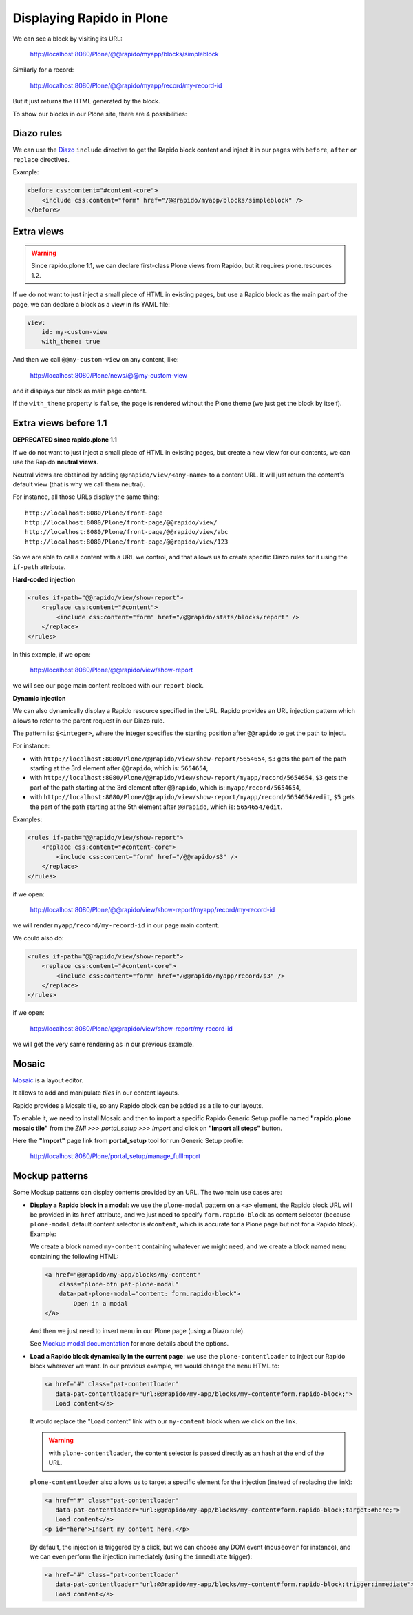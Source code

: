 Displaying Rapido in Plone
==========================

We can see a block by visiting its URL:

    http://localhost:8080/Plone/@@rapido/myapp/blocks/simpleblock

Similarly for a record:

    http://localhost:8080/Plone/@@rapido/myapp/record/my-record-id

But it just returns the HTML generated by the block.

To show our blocks in our Plone site, there are 4 possibilities:

Diazo rules
-----------

We can use the `Diazo <http://docs.diazo.org/en/latest/>`_ ``include``
directive to get the Rapido block content and inject it in our pages with
``before``, ``after`` or ``replace`` directives.

Example:

.. code-block:: xml

    <before css:content="#content-core">
        <include css:content="form" href="/@@rapido/myapp/blocks/simpleblock" />
    </before>

Extra views
-----------

.. warning:: Since rapido.plone 1.1, we can declare first-class Plone views from Rapido, but it requires plone.resources 1.2.

If we do not want to just inject a small piece of HTML in existing pages,
but use a Rapido block as the main part of the page, we can declare a block as a view in its YAML file:

.. code-block:: yaml

    view:
        id: my-custom-view
        with_theme: true

And then we call ``@@my-custom-view`` on any content, like:

    http://localhost:8080/Plone/news/@@my-custom-view

and it displays our block as main page content.

If the ``with_theme`` property is ``false``, the page is rendered without the Plone theme (we just get the block by itself).

Extra views before 1.1
----------------------

**DEPRECATED since rapido.plone 1.1**

If we do not want to just inject a small piece of HTML in existing pages,
but create a new view for our contents, we can use the Rapido **neutral views**.

Neutral views are obtained by adding ``@@rapido/view/<any-name>`` to a
content URL. It will just return the content's default view (that is why we
call them neutral).

For instance, all those URLs display the same thing::

    http://localhost:8080/Plone/front-page
    http://localhost:8080/Plone/front-page/@@rapido/view/
    http://localhost:8080/Plone/front-page/@@rapido/view/abc
    http://localhost:8080/Plone/front-page/@@rapido/view/123

So we are able to call a content with a URL we control, and that allows us
to create specific Diazo rules for it using the ``if-path`` attribute.

**Hard-coded injection**

.. code-block:: xml
    
    <rules if-path="@@rapido/view/show-report">
        <replace css:content="#content">
            <include css:content="form" href="/@@rapido/stats/blocks/report" />
        </replace>      
    </rules>

In this example, if we open:

    http://localhost:8080/Plone/@@rapido/view/show-report

we will see our page main content replaced with our ``report`` block.

**Dynamic injection**

We can also dynamically display a Rapido resource specified in the URL.
Rapido provides an URL injection pattern which allows to refer to the parent request in our Diazo rule.

The pattern is: ``$<integer>``, where the integer specifies the starting position after ``@@rapido`` to get the path to inject.

For instance:

- with ``http://localhost:8080/Plone/@@rapido/view/show-report/5654654``,
  ``$3`` gets the part of the path starting at the 3rd element after
  ``@@rapido``, which is: ``5654654``,
- with
  ``http://localhost:8080/Plone/@@rapido/view/show-report/myapp/record/5654654``,
  ``$3`` gets the part of the path starting at the 3rd element after
  ``@@rapido``, which is: ``myapp/record/5654654``,
- with
  ``http://localhost:8080/Plone/@@rapido/view/show-report/myapp/record/5654654/edit``,
  ``$5`` gets the part of the path starting at the 5th element after
  ``@@rapido``, which is: ``5654654/edit``.

Examples:

.. code-block:: xml

    <rules if-path="@@rapido/view/show-report">
        <replace css:content="#content-core">
            <include css:content="form" href="/@@rapido/$3" />
        </replace>
    </rules>

if we open:

    http://localhost:8080/Plone/@@rapido/view/show-report/myapp/record/my-record-id

we will render ``myapp/record/my-record-id`` in our page main content.

We could also do:

.. code-block:: xml

    <rules if-path="@@rapido/view/show-report">
        <replace css:content="#content-core">
            <include css:content="form" href="/@@rapido/myapp/record/$3" />
        </replace>
    </rules>

if we open:

    http://localhost:8080/Plone/@@rapido/view/show-report/my-record-id

we will get the very same rendering as in our previous example.

Mosaic
------

`Mosaic <http://plone-app-mosaic.s3-website-us-east-1.amazonaws.com/latest/>`_
is a layout editor.

It allows to add and manipulate *tiles* in our content layouts.

Rapido provides a Mosaic tile, so any Rapido block can be added as a tile to
our layouts.

To enable it, we need to install Mosaic and then to import a specific Rapido
Generic Setup profile named **"rapido.plone mosaic tile"** from the *ZMI >>>
portal_setup >>> Import* and click on **"Import all steps"** button.

Here the **"Import"** page link from **portal_setup** tool for run Generic Setup profile:

    http://localhost:8080/Plone/portal_setup/manage_fullImport

Mockup patterns
---------------

Some Mockup patterns can display contents provided by an URL.
The two main use cases are:

- **Display a Rapido block in a modal**:
  we use the ``plone-modal`` pattern on a ``<a>`` element,
  the Rapido block URL will be provided in its ``href`` attribute,
  and we just need to specify ``form.rapido-block`` as content selector
  (because ``plone-modal`` default content selector is ``#content``,
  which is accurate for a Plone page but not for a Rapido block). Example:

  We create a block named ``my-content`` containing whatever we might need,
  and we create a block named ``menu`` containing the following HTML:

  .. code-block:: html

        <a href="@@rapido/my-app/blocks/my-content"
            class="plone-btn pat-plone-modal"
            data-pat-plone-modal="content: form.rapido-block">
                Open in a modal
        </a>

  And then we just need to insert ``menu`` in our Plone page (using a Diazo rule).

  See `Mockup modal documentation <http://plone.github.io/mockup/dev/#pattern/modal>`_ for more details about the options.

- **Load a Rapido block dynamically in the current page**:
  we use the ``plone-contentloader`` to inject our Rapido block wherever we want.
  In our previous example, we would change the ``menu`` HTML to:

  .. code-block:: html

        <a href="#" class="pat-contentloader"
           data-pat-contentloader="url:@@rapido/my-app/blocks/my-content#form.rapido-block;">
           Load content</a>

  It would replace the "Load content" link with our ``my-content`` block when we click on the link.

  .. warning:: with ``plone-contentloader``, the content selector is passed directly as an hash at the end of the URL.

  ``plone-contentloader`` also allows us to target a specific element for the injection (instead of replacing the link):

  .. code-block:: html

        <a href="#" class="pat-contentloader"
           data-pat-contentloader="url:@@rapido/my-app/blocks/my-content#form.rapido-block;target:#here;">
           Load content</a>
        <p id="here">Insert my content here.</p>

  By default, the injection is triggered by a click,
  but we can choose any DOM event (``mouseover`` for instance),
  and we can even perform the injection immediately (using the ``immediate`` trigger):

  .. code-block:: html

        <a href="#" class="pat-contentloader"
           data-pat-contentloader="url:@@rapido/my-app/blocks/my-content#form.rapido-block;trigger:immediate">
           Load content</a>
